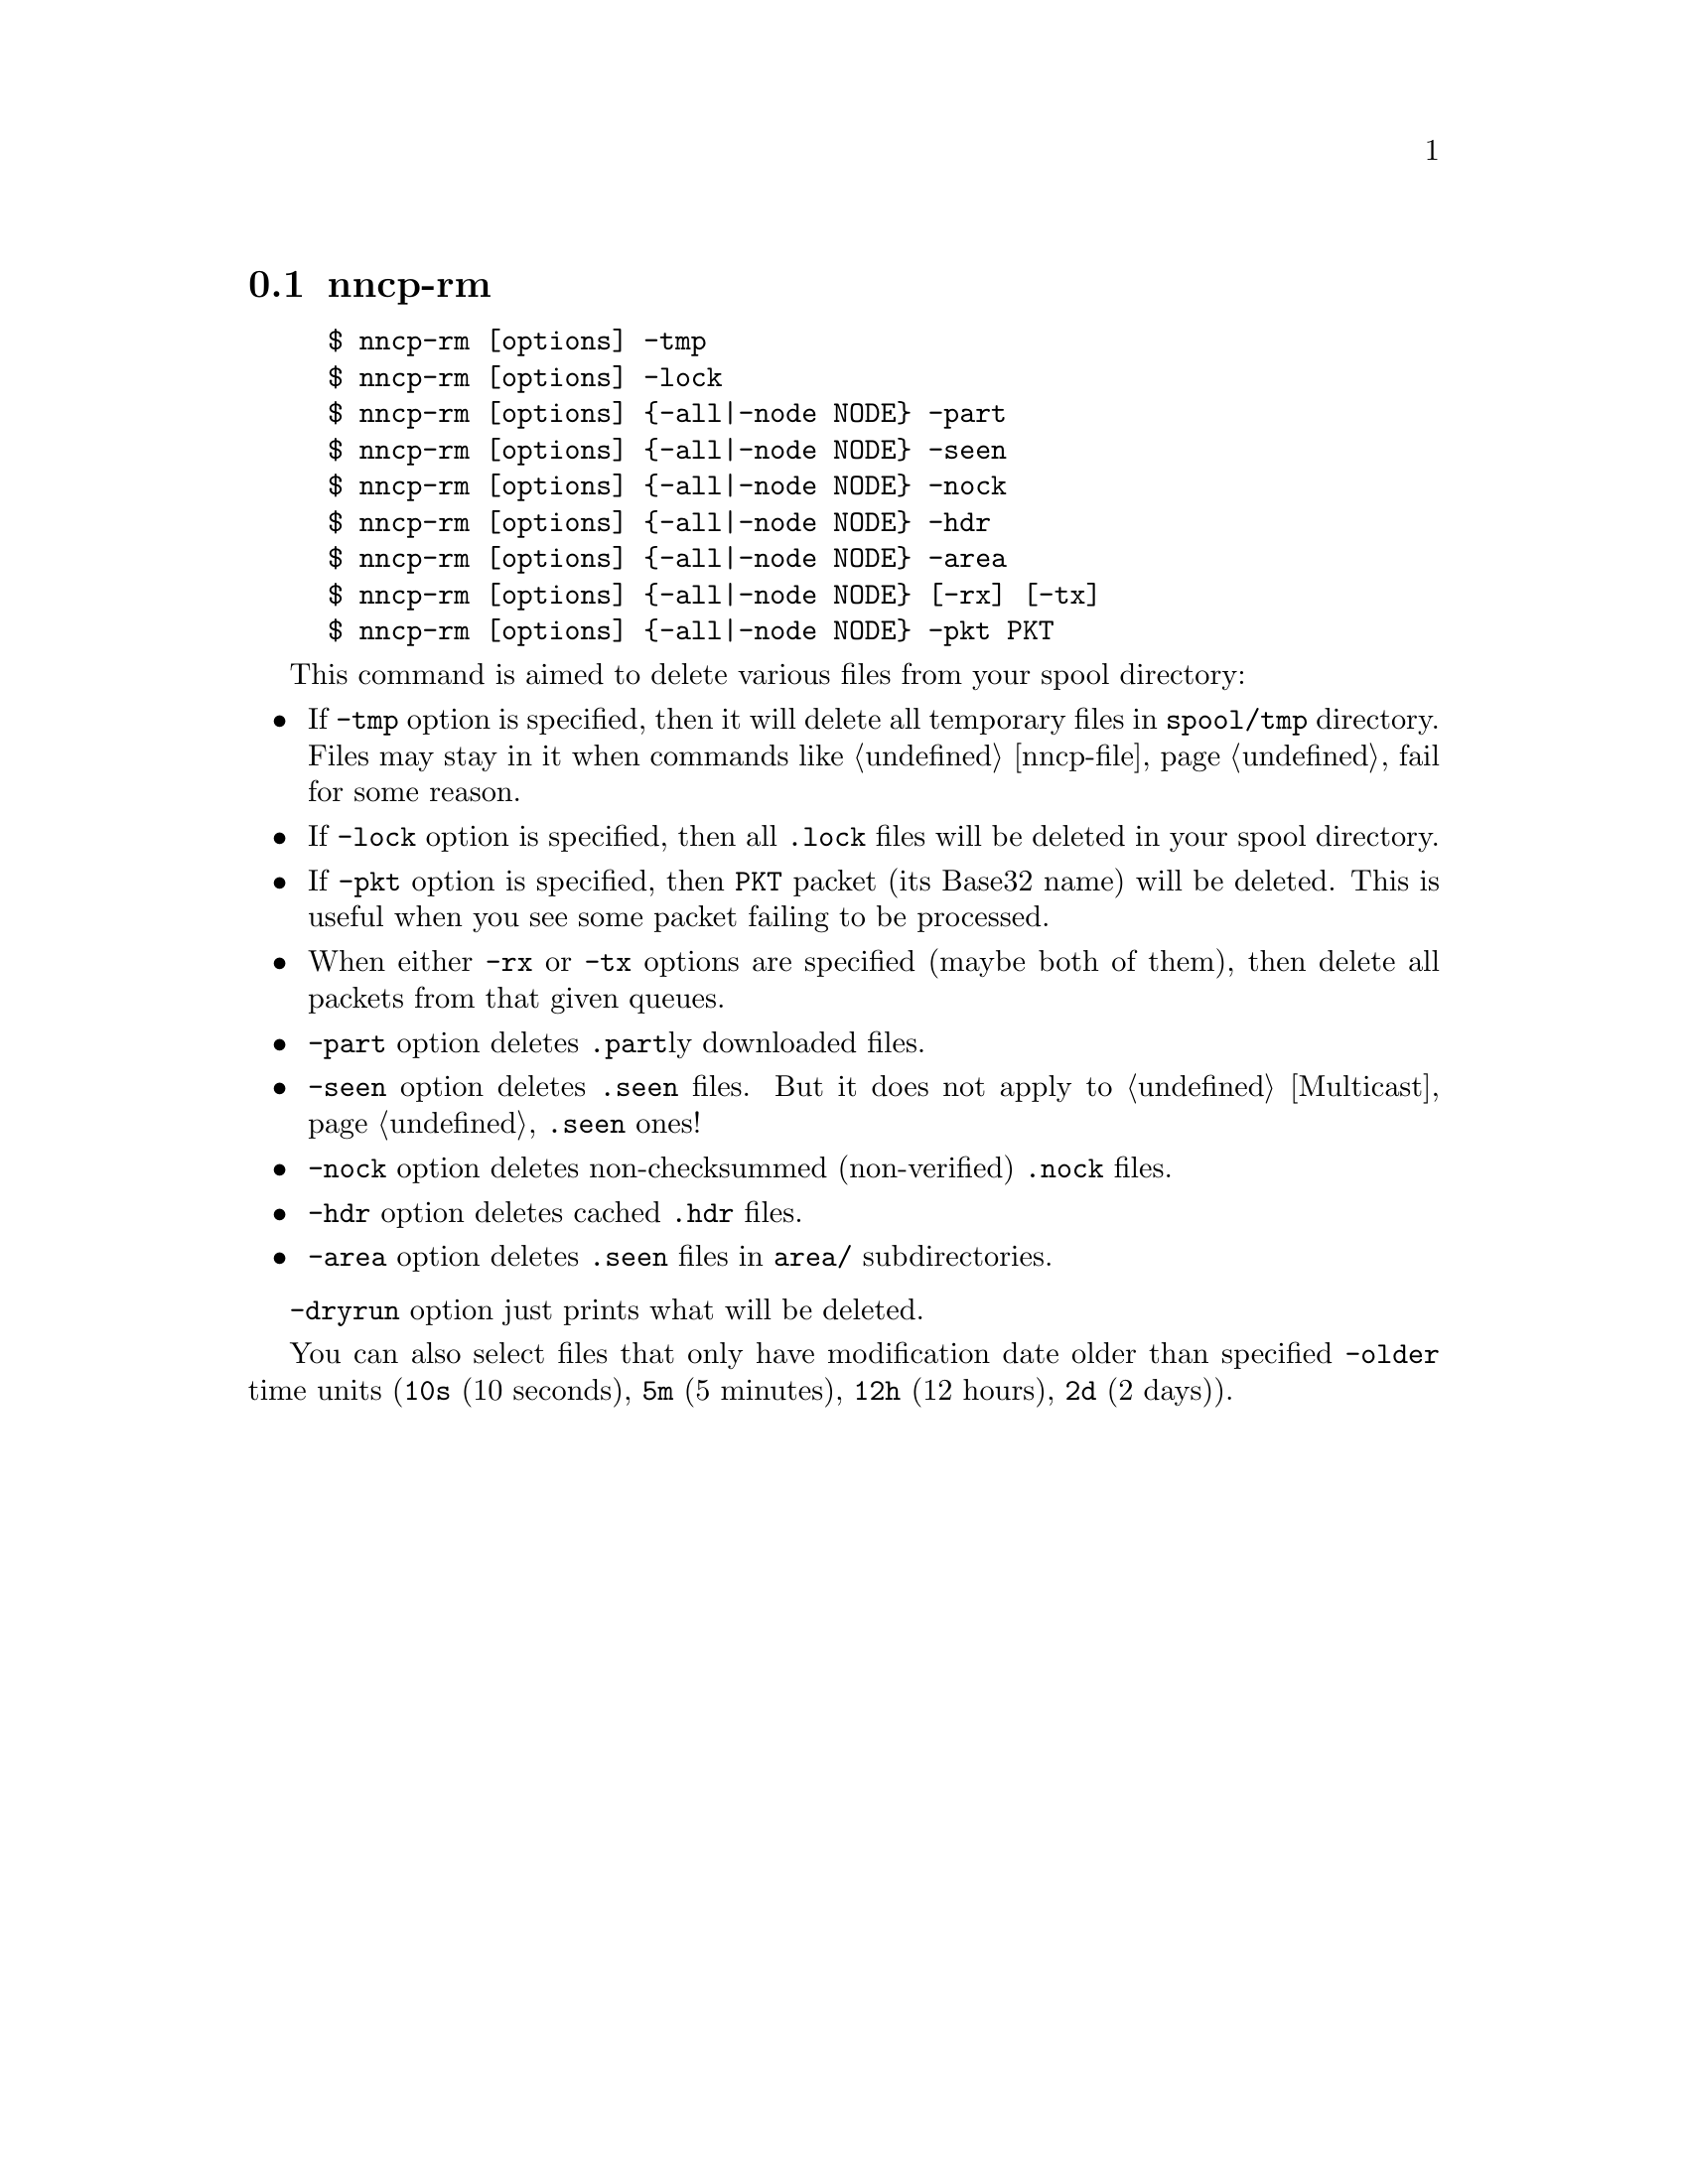 @node nncp-rm
@section nncp-rm

@example
$ nncp-rm [options] -tmp
$ nncp-rm [options] -lock
$ nncp-rm [options] @{-all|-node NODE@} -part
$ nncp-rm [options] @{-all|-node NODE@} -seen
$ nncp-rm [options] @{-all|-node NODE@} -nock
$ nncp-rm [options] @{-all|-node NODE@} -hdr
$ nncp-rm [options] @{-all|-node NODE@} -area
$ nncp-rm [options] @{-all|-node NODE@} [-rx] [-tx]
$ nncp-rm [options] @{-all|-node NODE@} -pkt PKT
@end example

This command is aimed to delete various files from your spool directory:

@itemize

@item If @option{-tmp} option is specified, then it will delete all
temporary files in @file{spool/tmp} directory. Files may stay in it when
commands like @ref{nncp-file} fail for some reason.

@item If @option{-lock} option is specified, then all @file{.lock} files
will be deleted in your spool directory.

@item If @option{-pkt} option is specified, then @file{PKT} packet (its
Base32 name) will be deleted. This is useful when you see some packet
failing to be processed.

@item When either @option{-rx} or @option{-tx} options are specified
(maybe both of them), then delete all packets from that given queues.

@item @option{-part} option deletes @file{.part}ly downloaded files.

@item @option{-seen} option deletes @file{.seen} files. But it does not
apply to @ref{Multicast, multicast areas} @file{.seen} ones!

@item @option{-nock} option deletes non-checksummed (non-verified)
@file{.nock} files.

@item @option{-hdr} option deletes cached @file{.hdr} files.

@item @option{-area} option deletes @file{.seen} files in @file{area/}
subdirectories.

@end itemize

@option{-dryrun} option just prints what will be deleted.

You can also select files that only have modification date older than specified
@option{-older} time units (@code{10s} (10 seconds), @code{5m} (5 minutes),
@code{12h} (12 hours), @code{2d} (2 days)).
